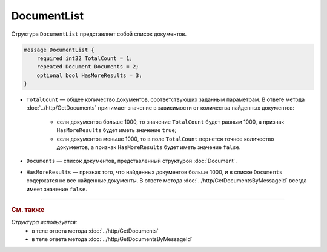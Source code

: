 DocumentList
============

Структура ``DocumentList`` представляет собой список документов.

.. code-block:: protobuf

    message DocumentList {
        required int32 TotalCount = 1;
        repeated Document Documents = 2;
        optional bool HasMoreResults = 3;
    }

- ``TotalCount`` — общее количество документов, соответствующих заданным параметрам. В ответе метода :doc:`../http/GetDocuments` принимает значение в зависимости от количества найденных документов:

	- если документов больше 1000, то значение ``TotalCount`` будет равным 1000, а признак ``HasMoreResults`` будет иметь значение ``true``;
	- если документов меньше 1000, то в поле ``TotalCount`` вернется точное количество документов, а признак ``HasMoreResults`` будет иметь значение ``false``.

- ``Documents`` — список документов, представленный структурой :doc:`Document`.
- ``HasMoreResults`` — признак того, что найденных документов больше 1000, и в списке ``Documents`` содержатся не все найденные документы. В ответе метода :doc:`../http/GetDocumentsByMessageId` всегда имеет значение ``false``.


----

.. rubric:: См. также

*Структура используется:*
	- в теле ответа метода :doc:`../http/GetDocuments`
	- в теле ответа метода :doc:`../http/GetDocumentsByMessageId`
